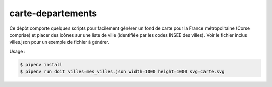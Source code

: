 carte-departements
==================

Ce dépôt comporte quelques scripts pour facilement générer un fond de carte
pour la France métropolitaine (Corse comprise) et placer des icônes sur une
liste de ville (identifiée par les codes INSEE des villes). Voir le fichier
inclus villes.json pour un exemple de fichier à générer.

Usage :

.. code-block:: bash

    $ pipenv install
    $ pipenv run doit villes=mes_villes.json width=1000 height=1000 svg=carte.svg

